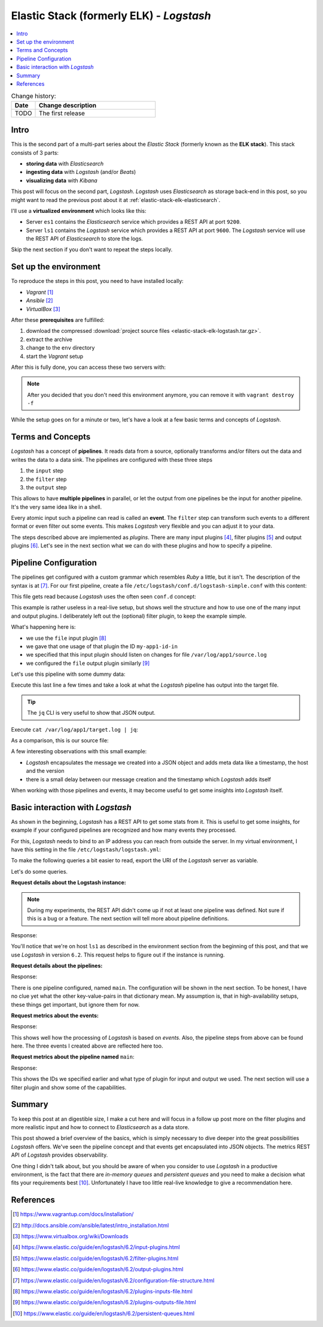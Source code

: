 
.. post::
   :tags: logging, elasticstack
   :category: monitoring
   :title: Elastic Stack (formerly ELK) - Logstash

.. spelling::
   tokenized


.. |es| replace:: *Elasticsearch*
.. |ls| replace:: *Logstash*



=========================================
Elastic Stack (formerly ELK) - *Logstash*
=========================================

.. contents::
    :local:
    :backlinks: top


.. list-table:: Change history:
   :widths: 1 5
   :header-rows: 1

   * - Date
     - Change description
   * - TODO
     - The first release


Intro
=====

This is the second part of a multi-part series about the
*Elastic Stack* (formerly known as the **ELK stack**). This stack
consists of 3 parts:

* **storing data** with |es|
* **ingesting data** with |ls| (and/or *Beats*)
* **visualizing data** with *Kibana*

This post will focus on the second part, |ls|. |ls| uses |es| as
storage back-end in this post, so you might want to read the previous
post about it at :ref:`elastic-stack-elk-elasticsearch`.

.. todo:: drop all traces of elasticsearch in this post, I didn't use it.

I'll use a **virtualized environment** which looks like this:

.. image:: images/environment_overview_Plniuva.svg
   :width: 600px
   :alt: The environment of virtual machines I used in this post.

* Server ``es1`` contains the |es| service which provides a REST API
  at port ``9200``.
* Server ``ls1`` contains the |ls| service which provides a REST API
  at port ``9600``. The |ls| service will use the REST API of |es|
  to store the logs.

Skip the next section if you don't want to repeat the steps locally.


Set up the environment
======================

To reproduce the steps in this post, you need to have installed locally:

* *Vagrant* [#vagrinst]_
* *Ansible* [#ansinst]_
* *VirtualBox* [#vbinst]_

After these **prerequisites** are fulfilled:

#. download the compressed
   :download:`project source files <elastic-stack-elk-logstash.tar.gz>`.
#. extract the archive
#. change to the ``env`` directory
#. start the *Vagrant* setup

.. code-block:: bash
   :linenos:
   :emphasize-lines: 0

   $ wget http://www.markusz.io/_downloads/elastic-stack-elk-logstash.tar.gz
   $ tar -zxvf elastic-stack-elk-logstash.tar.gz
   $ cd env
   $ vagrant up  # does also all of the installation


After this is fully done, you can access these two servers with:

.. code-block:: bash
   :linenos:
   :emphasize-lines: 0

   $ vagrant ssh es1     # log into the elasticsearch server
   [vagrant@es1] $ exit  # log out
   $ vagrant ssh ls1     # log into the logstash server
   [vagrant@ls1] $ exit  # log out


.. note::

   After you decided that you don't need this environment anymore,
   you can remove it with ``vagrant destroy -f``



While the setup goes on for a minute or two, let's have a look at
a few basic terms and concepts of |ls|.



Terms and Concepts
==================

|ls| has a concept of **pipelines**. It reads data from a source, optionally
transforms and/or filters out the data and writes the data to a data sink.
The pipelines are configured with these three steps

#. the ``input`` step
#. the ``filter`` step
#. the ``output`` step

.. image:: images/logstash_pipeline_1TcRt4t.svg
   :width: 900px
   :alt: The pipeline concept of |ls|

This allows to have **multiple pipelines** in parallel, or let the output
from one pipelines be the input for another pipeline. It's the very same
idea like in a shell.

Every atomic input such a pipeline can read is called an **event**.
The ``filter`` step can transform such events to a different format
or even filter out some events. This makes |ls| very flexible and you
can adjust it to your data.

The steps described above are implemented as *plugins*. There are many
input plugins [#lsin]_, filter plugins [#lsfil]_ and output
plugins [#lsout]_. Let's see in the next section what we can do
with these plugins and how to specify a pipeline.



Pipeline Configuration
======================


The pipelines get configured with a custom grammar which resembles *Ruby*
a little, but it isn't. The description of the syntax is at [#config]_.
For our first pipeline, create a file
``/etc/logstash/conf.d/logstash-simple.conf`` with this content:

.. code-block:: text
   :linenos:
   :emphasize-lines: 0

   input {
     file {
       id => "my-app1-id-in"
       path => "/var/log/app1/source.log"
     }
   }

   output {
     file {
       id => "my-app1-id-out"
       path => "/var/log/app1/target.log"
     }
   }

This file gets read because |ls| uses the often seen ``conf.d``
concept:


.. code-block:: bash
   :linenos:
   :emphasize-lines: 6

   $ cat /etc/logstash/pipelines.yml
   # This file is where you define your pipelines. You can define multiple.
   # For more information on multiple pipelines, see the documentation:
   #   https://www.elastic.co/guide/en/logstash/current/multiple-pipelines.html

   - pipeline.id: main
     path.config: "/etc/logstash/conf.d/*.conf"



This example is rather useless in a real-live setup, but shows well the
structure and how to use one of the many input and output plugins.
I deliberately left out the (optional) filter plugin, to keep the
example simple.

What's happening here is:

* we use the ``file`` input plugin [#filein]_
* we gave that one usage of that plugin the ID ``my-app1-id-in``
* we specified that this input plugin should listen on changes for
  file ``/var/log/app1/source.log``
* we configured the ``file`` output plugin similarly [#fileout]_

Let's use this pipeline with some dummy data:

.. code-block:: bash
   :linenos:
   :emphasize-lines: 0

   $ vagrant ssh ls1  # to log into the local Logstash server
   $ echo $(date -Is) >> /var/log/app1/source.log

Execute this last line a few times and take a look at what the |ls|
pipeline has output into the target file.

.. tip::

   The ``jq`` CLI is very useful to show that JSON output.

Execute ``cat /var/log/app1/target.log | jq``:

.. code-block:: json
   :linenos:
   :emphasize-lines: 0

   {
     "@version": "1",
     "message": "2018-02-14T18:24:19+00:00",
     "@timestamp": "2018-02-14T18:24:21.364Z",
     "path": "/var/log/app1/source.log",
     "host": "ls1"
   }
   {
     "@version": "1",
     "message": "2018-02-14T18:24:33+00:00",
     "@timestamp": "2018-02-14T18:24:34.414Z",
     "path": "/var/log/app1/source.log",
     "host": "ls1"
   }
   {
     "@version": "1",
     "message": "2018-02-14T18:24:36+00:00",
     "@timestamp": "2018-02-14T18:24:37.491Z",
     "path": "/var/log/app1/source.log",
     "host": "ls1"
   }


As a comparison, this is our source file:

.. code-block:: bash
   :linenos:
   :emphasize-lines: 0

   $ cat /var/log/app1/source.log
   2018-02-14T18:24:19+00:00
   2018-02-14T18:24:33+00:00
   2018-02-14T18:24:36+00:00

A few interesting observations with this small example:

* |ls| encapsulates the message we created into a JSON object and adds
  meta data like a timestamp, the host and the version
* there is a small delay between our message creation and the
  timestamp which |ls| adds itself

When working with those pipelines and events, it may become useful
to get some insights into |ls| itself.



Basic interaction with |ls|
===========================

As shown in the beginning, |ls| has a REST API to get some stats
from it. This is useful to get some insights, for example if your
configured pipelines are recognized and how many events they processed.

For this, |ls| needs to bind to an IP address you can reach from outside
the server. In my virtual environment, I have this setting
in the file ``/etc/logstash/logstash.yml``:

.. code-block:: yml
   :linenos:
   :emphasize-lines: 0

   # ------------ Metrics Settings --------------
   # Bind address for the metrics REST endpoint
   http.host: "192.168.73.12"



To make the following queries a bit easier to read, export the URI of
the |ls| server as variable.

.. code-block:: bash
   :linenos:
   :emphasize-lines: 0

   $ export ls1="http://192.168.73.12:9600"

Let's do some queries.


**Request details about the Logstash instance:**

.. code-block:: bash
   :linenos:
   :emphasize-lines: 0

   $ curl "$ls1/?pretty"

.. note::

   During my experiments, the REST API didn't come up if not
   at least one pipeline was defined. Not sure if this is a bug
   or a feature. The next section will tell more about pipeline
   definitions.

Response:

.. code-block:: json
   :linenos:
   :emphasize-lines: 0

   {
     "host" : "ls1",
     "version" : "6.2.1",
     "http_address" : "192.168.73.12:9600",
     "id" : "b961f021-8470-48ad-ba6c-a4f1ca4ca5f1",
     "name" : "ls1",
     "build_date" : "2018-02-07T21:17:29+00:00",
     "build_sha" : "2b141ed331d8372b0cdd01fd1caad330ecc77df6",
     "build_snapshot" : false
   }

You'll notice that we're on host ``ls1`` as described in the environment
section from the beginning of this post, and that we use |ls| in version
``6.2``. This request helps to figure out if the instance is running.


**Request details about the pipelines:**

.. code-block:: bash
   :linenos:
   :emphasize-lines: 0

   $ curl "$ls1/_node/pipelines?pretty"

Response:

.. code-block:: json
   :linenos:
   :emphasize-lines: 8

   {
     "host" : "ls1",
     "version" : "6.2.1",
     "http_address" : "192.168.73.12:9600",
     "id" : "b961f021-8470-48ad-ba6c-a4f1ca4ca5f1",
     "name" : "ls1",
     "pipelines" : {
       "main" : {
         "workers" : 4,
         "batch_size" : 125,
         "batch_delay" : 50,
         "config_reload_automatic" : false,
         "config_reload_interval" : 3000000000,
         "dead_letter_queue_enabled" : false
       }
     }
   }


There is one pipeline configured, named ``main``. The configuration
will be shown in the next section. To be honest, I have no clue yet
what the other key-value-pairs in that dictionary mean. My assumption
is, that in high-availability setups, these things get important,
but ignore them for now.


**Request metrics about the events:**

.. code-block:: bash
   :linenos:
   :emphasize-lines: 0

   $ curl "$ls1/_node/stats/events?pretty"

Response:

.. code-block:: json
   :linenos:
   :emphasize-lines: 8-10

   {
     "host" : "ls1",
     "version" : "6.2.1",
     "http_address" : "192.168.73.12:9600",
     "id" : "b961f021-8470-48ad-ba6c-a4f1ca4ca5f1",
     "name" : "ls1",
     "events" : {
       "in" : 3,
       "filtered" : 3,
       "out" : 3,
       "duration_in_millis" : 99,
       "queue_push_duration_in_millis" : 0
     }
   }

This shows well how the processing of |ls| is based on *events*.
Also, the pipeline steps from above can be found here. The three
events I created above are reflected here too.


**Request metrics about the pipeline named** ``main``:

.. code-block:: bash
   :linenos:
   :emphasize-lines: 0

   $ curl "$ls1/_node/stats/pipelines/main?pretty"

Response:

.. code-block:: json
   :linenos:
   :emphasize-lines: 18,23,27,33

   {
     "host" : "ls1",
     "version" : "6.2.1",
     "http_address" : "192.168.73.12:9600",
     "id" : "b961f021-8470-48ad-ba6c-a4f1ca4ca5f1",
     "name" : "ls1",
     "pipelines" : {
       "main" : {
         "events" : {
           "duration_in_millis" : 99,
           "in" : 3,
           "out" : 3,
           "filtered" : 3,
           "queue_push_duration_in_millis" : 0
         },
         "plugins" : {
           "inputs" : [ {
             "id" : "my-app1-id-in",
             "events" : {
               "out" : 3,
               "queue_push_duration_in_millis" : 0
             },
             "name" : "file"
           } ],
           "filters" : [ ],
           "outputs" : [ {
             "id" : "my-app1-id-out",
             "events" : {
               "duration_in_millis" : 93,
               "in" : 3,
               "out" : 3
             },
             "name" : "file"
           } ]
         },
         "reloads" : {
           "last_error" : null,
           "successes" : 0,
           "last_success_timestamp" : null,
           "last_failure_timestamp" : null,
           "failures" : 0
         },
         "queue" : {
           "type" : "memory"
         }
       }
     }
   }

This shows the IDs we specified earlier and what type of plugin for
input and output we used. The next section will use a filter plugin
and show some of the capabilities.



Summary
=======

To keep this post at an digestible size, I make a cut here and will focus
in a follow up post more on the filter plugins and more realistic input
and how to connect to |es| as a data store.

This post showed a brief overview of the basics, which is simply necessary
to dive deeper into the great possibilities |ls| offers. We've seen
the pipeline concept and that events get encapsulated into JSON objects.
The metrics REST API of |ls| provides observability.

One thing I didn't talk about, but you should be aware of when you
consider to use |ls| in a productive environment, is the fact that there
are *in-memory queues* and *persistent queues* and you need to make a
decision what fits your requirements best [#queue]_. Unfortunately I have
too little real-live knowledge to give a recommendation here.



References
==========

.. [#vagrinst] https://www.vagrantup.com/docs/installation/

.. [#ansinst] http://docs.ansible.com/ansible/latest/intro_installation.html

.. [#vbinst] https://www.virtualbox.org/wiki/Downloads

.. [#lsin] https://www.elastic.co/guide/en/logstash/6.2/input-plugins.html

.. [#lsfil] https://www.elastic.co/guide/en/logstash/6.2/filter-plugins.html

.. [#lsout] https://www.elastic.co/guide/en/logstash/6.2/output-plugins.html

.. [#config] https://www.elastic.co/guide/en/logstash/6.2/configuration-file-structure.html

.. [#filein] https://www.elastic.co/guide/en/logstash/6.2/plugins-inputs-file.html

.. [#fileout] https://www.elastic.co/guide/en/logstash/6.2/plugins-outputs-file.html

.. [#queue] https://www.elastic.co/guide/en/logstash/6.2/persistent-queues.html
